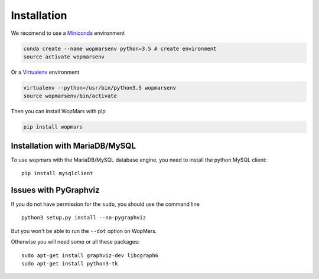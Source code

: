 Installation
============

We recomend to use a `Miniconda <https://conda.io/miniconda.html>`_ environment

.. code-block:: bash

    conda create --name wopmarsenv python=3.5 # create environment
    source activate wopmarsenv

Or a `Virtualenv <https://virtualenv.pypa.io>`_ environment

.. code-block:: bash

    virtualenv --python=/usr/bin/python3.5 wopmarsenv
    source wopmarsenv/bin/activate

Then you can install WopMars with pip

.. code-block:: bash

    pip install wopmars 

Installation with MariaDB/MySQL
------------------------------------------

To use wopmars with the MariaDB/MySQL database engine, you need to install the python MySQL client::

    pip install mysqlclient

Issues with PyGraphviz
------------------------------------------

If you do not have permission for the ``sudo``, you should use the command line ::

    python3 setup.py install --no-pygraphviz

But you won't be able to run the ``--dot`` option on WopMars.

Otherwise you will need some or all these packages::

    sudo apt-get install graphviz-dev libcgraph6
    sudo apt-get install python3-tk


